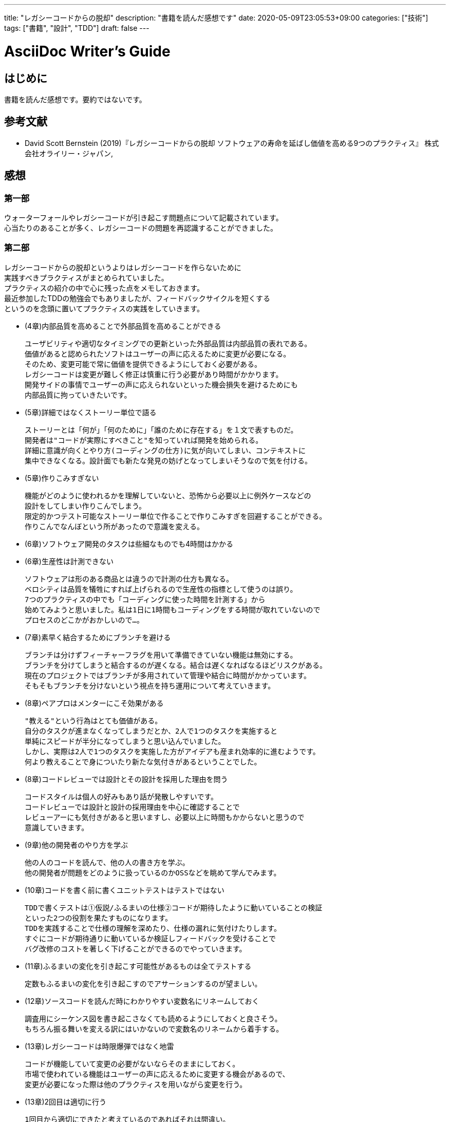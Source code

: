 ---
title: "レガシーコードからの脱却"
description: "書籍を読んだ感想です"
date: 2020-05-09T23:05:53+09:00
categories: ["技術"]
tags: ["書籍", "設計", "TDD"]
draft: false
---

= AsciiDoc Writer's Guide
:toc:

== はじめに

書籍を読んだ感想です。要約ではないです。

== 参考文献

* David Scott Bernstein (2019)『レガシーコードからの脱却 ソフトウェアの寿命を延ばし価値を高める9つのプラクティス』 株式会社オライリー・ジャパン,

== 感想

=== 第一部

ウォーターフォールやレガシーコードが引き起こす問題点について記載されています。 +
心当たりのあることが多く、レガシーコードの問題を再認識することができました。

=== 第二部

レガシーコードからの脱却というよりはレガシーコードを作らないために +
実践すべきプラクティスがまとめられていました。 +
プラクティスの紹介の中で心に残った点をメモしておきます。 +
最近参加したTDDの勉強会でもありましたが、フィードバックサイクルを短くする +
というのを念頭に置いてプラクティスの実践をしていきます。

* (4章)内部品質を高めることで外部品質を高めることができる

 ユーザビリティや適切なタイミングでの更新といった外部品質は内部品質の表れである。
 価値があると認められたソフトはユーザーの声に応えるために変更が必要になる。
 そのため、変更可能で常に価値を提供できるようにしておく必要がある。
 レガシーコードは変更が難しく修正は慎重に行う必要があり時間がかかります。
 開発サイドの事情でユーザーの声に応えられないといった機会損失を避けるためにも
 内部品質に拘っていきたいです。

* (5章)詳細ではなくストーリー単位で語る

 ストーリーとは「何が」「何のために」「誰のために存在する」を１文で表すものだ。
 開発者は"コードが実際にすべきこと"を知っていれば開発を始められる。
 詳細に意識が向くとやり方(コーディングの仕方)に気が向いてしまい、コンテキストに
 集中できなくなる。設計面でも新たな発見の妨げとなってしまいそうなので気を付ける。

* (5章)作りこみすぎない

 機能がどのように使われるかを理解していないと、恐怖から必要以上に例外ケースなどの
 設計をしてしまい作りこんでしまう。
 限定的かつテスト可能なストーリー単位で作ることで作りこみすぎを回避することができる。
 作りこんでなんぼという所があったので意識を変える。

* (6章)ソフトウェア開発のタスクは些細なものでも4時間はかかる

* (6章)生産性は計測できない

 ソフトウェアは形のある商品とは違うので計測の仕方も異なる。
 ベロシティは品質を犠牲にすれば上げられるので生産性の指標として使うのは誤り。
 7つのプラクティスの中でも「コーディングに使った時間を計測する」から
 始めてみようと思いました。私は1日に1時間もコーディングをする時間が取れていないので
 プロセスのどこかがおかしいので…。

* (7章)素早く結合するためにブランチを避ける

 ブランチは分けずフィーチャーフラグを用いて準備できていない機能は無効にする。
 ブランチを分けてしまうと結合するのが遅くなる。結合は遅くなればなるほどリスクがある。
 現在のプロジェクトではブランチが多用されていて管理や結合に時間がかかっています。
 そもそもブランチを分けないという視点を持ち運用について考えていきます。

* (8章)ペアプロはメンターにこそ効果がある

 "教える"という行為はとても価値がある。
 自分のタスクが進まなくなってしまうだとか、2人で1つのタスクを実施すると
 単純にスピードが半分になってしまうと思い込んでいました。
 しかし、実際は2人で1つのタスクを実施した方がアイデアも産まれ効率的に進むようです。
 何より教えることで身についたり新たな気付きがあるということでした。

* (8章)コードレビューでは設計とその設計を採用した理由を問う

 コードスタイルは個人の好みもあり話が発散しやすいです。
 コードレビューでは設計と設計の採用理由を中心に確認することで
 レビューアーにも気付きがあると思いますし、必要以上に時間もかからないと思うので
 意識していきます。

* (9章)他の開発者のやり方を学ぶ

 他の人のコードを読んで、他の人の書き方を学ぶ。
 他の開発者が問題をどのように扱っているのかOSSなどを眺めて学んでみます。

* (10章)コードを書く前に書くユニットテストはテストではない

 TDDで書くテストは①仮説/ふるまいの仕様②コードが期待したように動いていることの検証
 といった2つの役割を果たすものになります。
 TDDを実践することで仕様の理解を深めたり、仕様の漏れに気付けたりします。
 すぐにコードが期待通りに動いているか検証しフィードバックを受けることで
 バグ改修のコストを著しく下げることができるのでやっていきます。

* (11章)ふるまいの変化を引き起こす可能性があるものは全てテストする

 定数もふるまいの変化を引き起こすのでアサーションするのが望ましい。

* (12章)ソースコードを読んだ時にわかりやすい変数名にリネームしておく

 調査用にシーケンス図を書き起こさなくても読めるようにしておくと良さそう。
 もちろん振る舞いを変える訳にはいかないので変数名のリネームから着手する。

* (13章)レガシーコードは時限爆弾ではなく地雷

 コードが機能していて変更の必要がないならそのままにしておく。
 市場で使われている機能はユーザーの声に応えるために変更する機会があるので、
 変更が必要になった際は他のプラクティスを用いながら変更を行う。

* (13章)2回目は適切に行う

 1回目から適切にできたと考えているのであればそれは間違い。
 1つの例だけで汎化するのは難しい。
 複数の具体例を探し汎化することで正しい抽象化ができる。
 最高のコード書いた～と思ってもバグっていることはザラにあるので心得ます。
